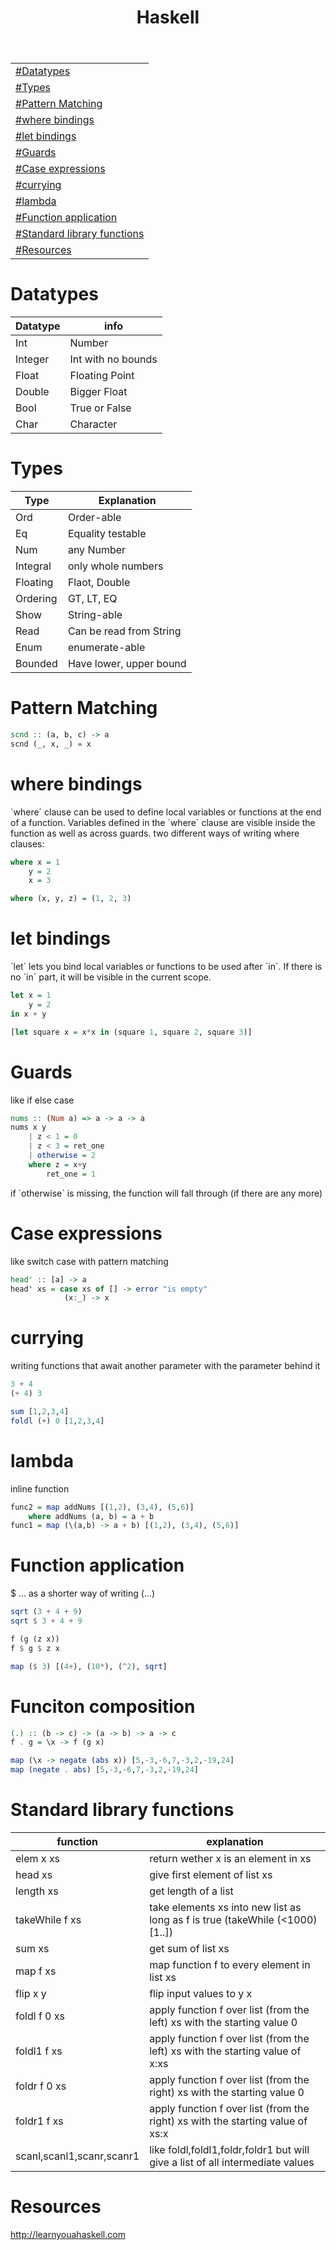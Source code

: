 #+title: Haskell

| [[#Datatypes]]                  |
| [[#Types]]                      |
| [[#Pattern Matching]]           |
| [[#where bindings]]             |
| [[#let bindings]]               |
| [[#Guards]]                     |
| [[#Case expressions]]           |
| [[#currying]]                   |
| [[#lambda]]                     |
| [[#Function application]]       |
| [[#Standard library functions]] |
| [[#Resources]]                  |

* Datatypes
| Datatype | info               |
|----------+--------------------|
| Int      | Number             |
| Integer  | Int with no bounds |
| Float    | Floating Point     |
| Double   | Bigger Float       |
| Bool     | True or False      |
| Char     | Character          |

* Types
| Type     | Explanation             |
|----------+-------------------------|
| Ord      | Order-able              |
| Eq       | Equality testable       |
| Num      | any Number              |
| Integral | only whole numbers      |
| Floating | Flaot, Double           |
| Ordering | GT, LT, EQ              |
| Show     | String-able             |
| Read     | Can be read from String |
| Enum     | enumerate-able          |
| Bounded  | Have lower, upper bound |

* Pattern Matching
#+begin_src Haskell
scnd :: (a, b, c) -> a
scnd (_, x, _) = x
#+end_src
* where bindings
`where` clause can be used to define local variables or functions at the end of a function.
Variables defined in the `where` clause are visible inside the function as well as across guards.
two different ways of writing where clauses:
#+begin_src Haskell
    where x = 1
        y = 2
        x = 3
#+end_src
#+begin_src Haskell
    where (x, y, z) = (1, 2, 3)
#+end_src
* let bindings
`let` lets you bind local variables or functions to be used after `in`.
If there is no `in` part, it will be visible in the current scope.
#+begin_src Haskell
let x = 1
    y = 2
in x + y
#+end_src
#+begin_src Haskell
[let square x = x*x in (square 1, square 2, square 3)]
#+end_src
* Guards
like if else case
#+begin_src Haskell
nums :: (Num a) => a -> a -> a
nums x y
    | z < 1 = 0
    | z < 3 = ret_one
    | otherwise = 2
    where z = x+y
        ret_one = 1
#+end_src
if `otherwise` is missing, the function will fall through (if there are any more)
* Case expressions
like switch case with pattern matching
#+begin_src Haskell
head' :: [a] -> a
head' xs = case xs of [] -> error "is empty"
            (x:_) -> x
#+end_src
* currying
writing functions that await another parameter with the parameter behind it
#+begin_src Haskell
3 + 4
(+ 4) 3
#+end_src

#+begin_src Haskell
sum [1,2,3,4]
foldl (+) 0 [1,2,3,4]
#+end_src
* lambda
inline function
#+begin_src Haskell
func2 = map addNums [(1,2), (3,4), (5,6)]
    where addNums (a, b) = a + b
func1 = map (\(a,b) -> a + b) [(1,2), (3,4), (5,6)]
#+end_src
* Function application
$ ... as a shorter way of writing (...)
#+begin_src Haskell
sqrt (3 + 4 + 9)
sqrt $ 3 + 4 + 9

f (g (z x))
f $ g $ z x

map ($ 3) [(4+), (10*), (^2), sqrt]
#+end_src
* Funciton composition
#+begin_src Haskell
(.) :: (b -> c) -> (a -> b) -> a -> c
f . g = \x -> f (g x)
#+end_src
#+begin_src Haskell
map (\x -> negate (abs x)) [5,-3,-6,7,-3,2,-19,24]
map (negate . abs) [5,-3,-6,7,-3,2,-19,24]
#+end_src
* Standard library functions
| function                  | explanation                                                                     |
|---------------------------+---------------------------------------------------------------------------------|
| elem x xs                 | return wether x is an element in xs                                             |
| head xs                   | give first element of list xs                                                   |
| length xs                 | get length of a list                                                            |
| takeWhile f xs            | take elements xs into new list as long as f is true (takeWhile (<1000) [1..])   |
| sum xs                    | get sum of list xs                                                              |
| map f xs                  | map function f to every element in list xs                                      |
| flip x y                  | flip input values to y x                                                        |
| foldl f 0 xs              | apply function f over list (from the left) xs with the starting value 0         |
| foldl1 f xs               | apply function f over list (from the left) xs with the starting value of x:xs   |
| foldr f 0 xs              | apply function f over list (from the right) xs with the starting value 0        |
| foldr1 f xs               | apply function f over list (from the right) xs with the starting value of xs:x  |
| scanl,scanl1,scanr,scanr1 | like foldl,foldl1,foldr,foldr1  but will give a list of all intermediate values |
* Resources
http://learnyouahaskell.com
